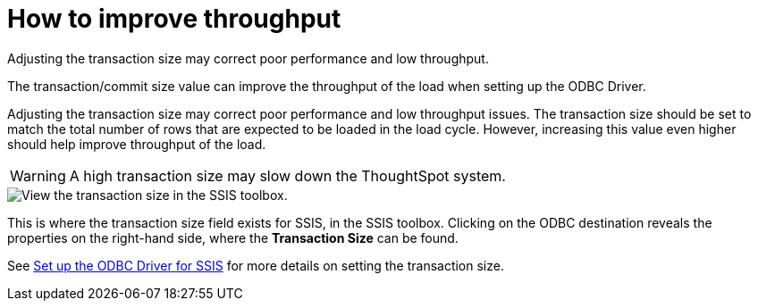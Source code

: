 = How to improve throughput
:last_updated: tbd
:experimental:
:page-aliases: /data-integrate/troubleshooting/how-to-improve-throughput-of-the-load.adoc
:linkattrs:
:description: Adjusting the transaction size may correct poor performance and low throughput.

Adjusting the transaction size may correct poor performance and low throughput.

The transaction/commit size value can improve the throughput of the load when setting up the ODBC Driver.

Adjusting the transaction size may correct poor performance and low throughput issues.
The transaction size should be set to match the total number of rows that are expected to be loaded in the load cycle.
However, increasing this value even higher should help improve throughput of the load.

WARNING: A high transaction size may slow down the ThoughtSpot system.

image::transaction_size_troubleshooting.png[View the transaction size in the SSIS toolbox.]

This is where the transaction size field exists for SSIS, in the SSIS toolbox.
Clicking on the ODBC destination reveals the properties on the right-hand side, where the *Transaction Size* can be found.

See xref:odbc-driver-ssis.adoc[Set up the ODBC Driver for SSIS] for more details on setting the transaction size.
